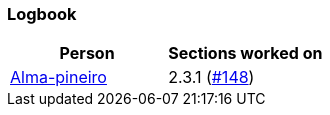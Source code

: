 
=== Logbook 

[%header]
|===
| Person |  Sections worked on
| link:github.com/Alma-pineiro[Alma-pineiro] | 2.3.1 (link:https://github.com/uprm-inso4116-2025-2026-s1/semester-project-uprm-hand_me_down_clothing/issues/148\[#148])
|===